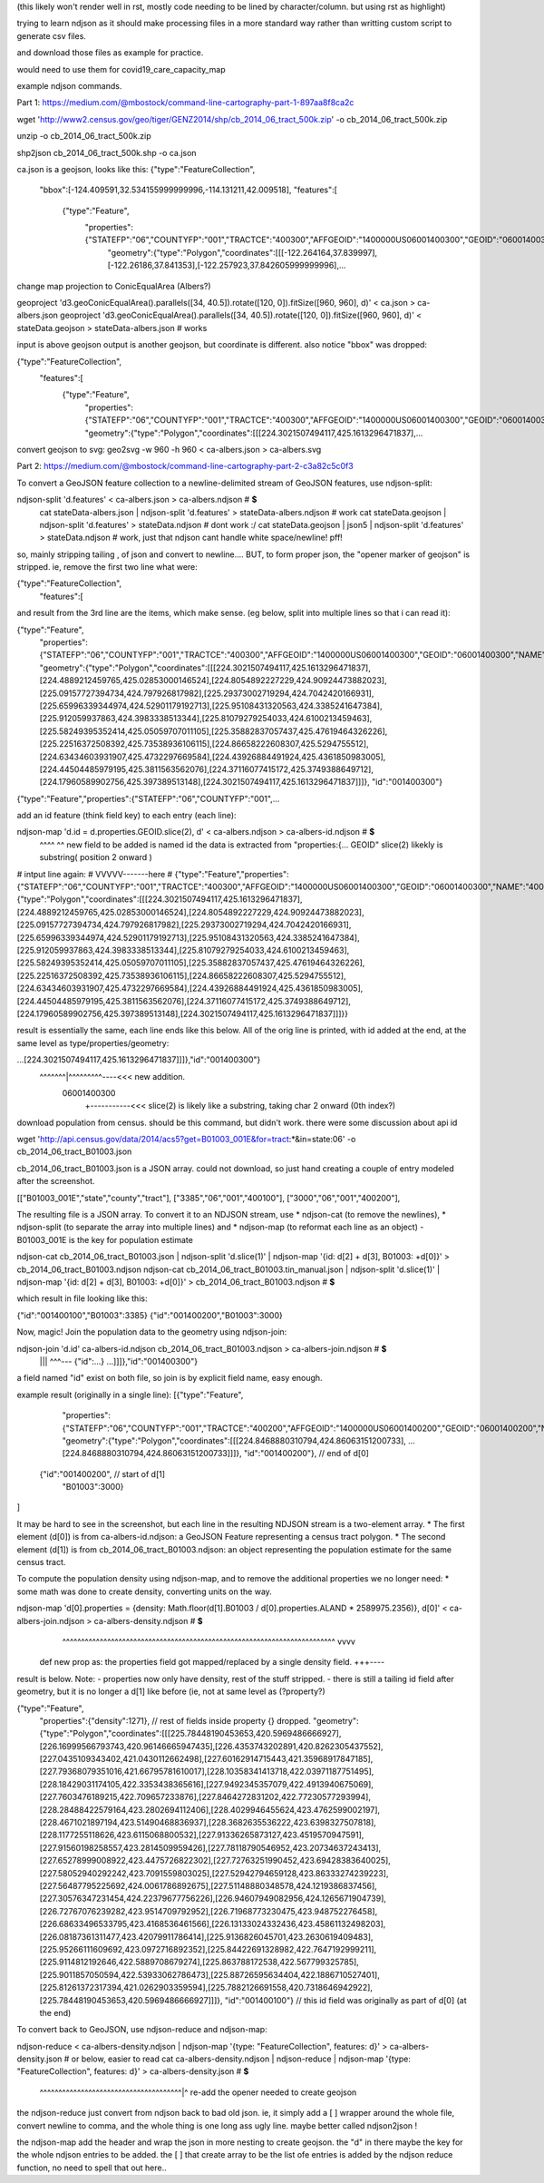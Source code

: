 (this likely won't render well in rst, mostly code needing to be lined by character/column.  but using rst as highlight)

trying to learn ndjson
as it should make processing files in a more standard way rather than writting custom script
to generate csv files.


and download those files as example for practice.

would need to use them for covid19_care_capacity_map



example ndjson commands.  

Part 1: https://medium.com/@mbostock/command-line-cartography-part-1-897aa8f8ca2c


wget 'http://www2.census.gov/geo/tiger/GENZ2014/shp/cb_2014_06_tract_500k.zip' -o cb_2014_06_tract_500k.zip

unzip -o cb_2014_06_tract_500k.zip

shp2json cb_2014_06_tract_500k.shp -o ca.json

ca.json is a geojson, looks like this:
{"type":"FeatureCollection",
 "bbox":[-124.409591,32.534155999999996,-114.131211,42.009518],
 "features":[
     {"type":"Feature",
      "properties":{"STATEFP":"06","COUNTYFP":"001","TRACTCE":"400300","AFFGEOID":"1400000US06001400300","GEOID":"06001400300","NAME":"4003","LSAD":"CT","ALAND":1105329,"AWATER":0},
       "geometry":{"type":"Polygon","coordinates":[[[-122.264164,37.839997],[-122.26186,37.841353],[-122.257923,37.842605999999996],...


change map projection to ConicEqualArea (Albers?)

geoproject 'd3.geoConicEqualArea().parallels([34, 40.5]).rotate([120, 0]).fitSize([960, 960], d)' < ca.json > ca-albers.json
geoproject 'd3.geoConicEqualArea().parallels([34, 40.5]).rotate([120, 0]).fitSize([960, 960], d)' < stateData.geojson > stateData-albers.json  # works

input is above geojson
output is another geojson, but coordinate is different.  also notice "bbox" was dropped:

{"type":"FeatureCollection",
 "features":[
     {"type":"Feature",
      "properties":{"STATEFP":"06","COUNTYFP":"001","TRACTCE":"400300","AFFGEOID":"1400000US06001400300","GEOID":"06001400300","NAME":"4003","LSAD":"CT","ALAND":1105329,"AWATER":0},
      "geometry":{"type":"Polygon","coordinates":[[[224.3021507494117,425.1613296471837],...



convert geojson to svg:
geo2svg -w 960 -h 960 < ca-albers.json > ca-albers.svg



Part 2: https://medium.com/@mbostock/command-line-cartography-part-2-c3a82c5c0f3


To convert a GeoJSON feature collection to a newline-delimited stream of GeoJSON features, use ndjson-split:

ndjson-split 'd.features'  < ca-albers.json  > ca-albers.ndjson # **$**
        cat stateData-albers.json     | ndjson-split 'd.features' > stateData-albers.ndjson  # work 
        cat stateData.geojson         | ndjson-split 'd.features' > stateData.ndjson         # dont work :/
        cat stateData.geojson | json5 | ndjson-split 'd.features' > stateData.ndjson         # work, just that ndjson cant handle white space/newline! pff!

so, mainly stripping tailing , of json and convert to newline....
BUT, to form proper json, the "opener marker of geojson" is stripped.  ie, remove the first two line what were:

{"type":"FeatureCollection",
 "features":[

and result from the 3rd line are the items, which make sense.  (eg below, split into multiple lines so that i can read it):

{"type":"Feature",
 "properties":{"STATEFP":"06","COUNTYFP":"001","TRACTCE":"400300","AFFGEOID":"1400000US06001400300","GEOID":"06001400300","NAME":"4003","LSAD":"CT","ALAND":1105329,"AWATER":0},
 "geometry":{"type":"Polygon","coordinates":[[[224.3021507494117,425.1613296471837],[224.4889212459765,425.02853000146524],[224.8054892227229,424.90924473882023],[225.09157727394734,424.797926817982],[225.29373002719294,424.7042420166931],[225.65996339344974,424.52901179192713],[225.95108431320563,424.3385241647384],[225.912059937863,424.3983338513344],[225.81079279254033,424.6100213459463],[225.58249395352414,425.05059707011105],[225.35882837057437,425.47619464326226],[225.22516372508392,425.73538936106115],[224.86658222608307,425.5294755512],[224.63434603931907,425.4732297669584],[224.43926884491924,425.4361850983005],[224.44504485979195,425.3811563562076],[224.37116077415172,425.3749388649712],[224.17960589902756,425.397389513148],[224.3021507494117,425.1613296471837]]]},
 "id":"001400300"}
{"type":"Feature","properties":{"STATEFP":"06","COUNTYFP":"001",...



add an id feature (think field key) to each entry (each line):

ndjson-map 'd.id = d.properties.GEOID.slice(2), d'  < ca-albers.ndjson  > ca-albers-id.ndjson # **$**
            ^^^^                               ^^
            new field to be added is named id
            the data is extracted from "properties:{... GEOID"
            slice(2) likekly is substring( position 2 onward )
# intput line again:           #                                                                                      VVVVV-------here                                                           #
{"type":"Feature","properties":{"STATEFP":"06","COUNTYFP":"001","TRACTCE":"400300","AFFGEOID":"1400000US06001400300","GEOID":"06001400300","NAME":"4003","LSAD":"CT","ALAND":1105329,"AWATER":0},"geometry":{"type":"Polygon","coordinates":[[[224.3021507494117,425.1613296471837],[224.4889212459765,425.02853000146524],[224.8054892227229,424.90924473882023],[225.09157727394734,424.797926817982],[225.29373002719294,424.7042420166931],[225.65996339344974,424.52901179192713],[225.95108431320563,424.3385241647384],[225.912059937863,424.3983338513344],[225.81079279254033,424.6100213459463],[225.58249395352414,425.05059707011105],[225.35882837057437,425.47619464326226],[225.22516372508392,425.73538936106115],[224.86658222608307,425.5294755512],[224.63434603931907,425.4732297669584],[224.43926884491924,425.4361850983005],[224.44504485979195,425.3811563562076],[224.37116077415172,425.3749388649712],[224.17960589902756,425.397389513148],[224.3021507494117,425.1613296471837]]]}}


result is essentially the same, each line ends like this below.  All of the orig line is printed, with id added at the end, at the same level as type/properties/geometry:

...[224.3021507494117,425.1613296471837]]]},"id":"001400300"}
                                           ^^^^^^^|^^^^^^^^^----<<< new addition.
                                                06001400300
                                                  +-----------<<< slice(2) is likely like a substring, taking char 2 onward (0th index?)


download population from census.  should be this command, but didn't work.  there were some discussion about api id

wget 'http://api.census.gov/data/2014/acs5?get=B01003_001E&for=tract:*&in=state:06' -o cb_2014_06_tract_B01003.json

cb_2014_06_tract_B01003.json is a JSON array.  could not download, so just hand creating a couple of entry modeled after the screenshot.

[["B01003_001E","state","county","tract"],
["3385","06","001","400100"],
["3000","06","001","400200"],


The resulting file is a JSON array. To convert it to an NDJSON stream, use 
* ndjson-cat (to remove the newlines), 
* ndjson-split (to separate the array into multiple lines) and 
* ndjson-map (to reformat each line as an object) 
- B01003_001E is the key for population estimate

ndjson-cat cb_2014_06_tract_B01003.json            | ndjson-split 'd.slice(1)'  | ndjson-map '{id: d[2] + d[3], B01003: +d[0]}'  > cb_2014_06_tract_B01003.ndjson
ndjson-cat cb_2014_06_tract_B01003.tin_manual.json | ndjson-split 'd.slice(1)'  | ndjson-map '{id: d[2] + d[3], B01003: +d[0]}'  > cb_2014_06_tract_B01003.ndjson # **$**

which result in file looking like this:

{"id":"001400100","B01003":3385}
{"id":"001400200","B01003":3000}





Now, magic! Join the population data to the geometry using ndjson-join:

ndjson-join 'd.id'  ca-albers-id.ndjson  cb_2014_06_tract_B01003.ndjson  > ca-albers-join.ndjson # **$**
                      |||                           ^^^--- {"id":...}                       
                      ...]]]},"id":"001400300"}

a field named "id" exist on both file, so join is by explicit field name, easy enough.


example result (originally in a single line):
[{"type":"Feature",
  "properties":{"STATEFP":"06","COUNTYFP":"001","TRACTCE":"400200","AFFGEOID":"1400000US06001400200","GEOID":"06001400200","NAME":"4002","LSAD":"CT","ALAND":587453,"AWATER":0},
  "geometry":{"type":"Polygon","coordinates":[[[224.8468880310794,424.86063151200733], ...  [224.8468880310794,424.86063151200733]]]},
  "id":"001400200"},    // end   of d[0]
 {"id":"001400200",     // start of d[1]
  "B01003":3000}          
]

It may be hard to see in the screenshot, but each line in the resulting NDJSON stream is a two-element array. 
* The first element (d[0]) is from ca-albers-id.ndjson: a GeoJSON Feature representing a census tract polygon. 
* The second element (d[1]) is from cb_2014_06_tract_B01003.ndjson: an object representing the population estimate for the same census tract.


To compute the population density using ndjson-map, and to remove the additional properties we no longer need:
* some math was done to create density, converting units on the way.  

ndjson-map 'd[0].properties = {density: Math.floor(d[1].B01003 / d[0].properties.ALAND * 2589975.2356)}, d[0]'  < ca-albers-join.ndjson  > ca-albers-density.ndjson  # **$**
                              ^^^^^^^^^^^^^^^^^^^^^^^^^^^^^^^^^^^^^^^^^^^^^^^^^^^^^^^^^^^^^^^^^^^^^^^^^  vvvv
            def new prop as:  the properties field got mapped/replaced by a single density field.        \+++---- 

result is below.  Note:
- properties now only have density, rest of the stuff stripped.  
- there is still a tailing id field after geometry, but it is no longer a d[1] like before (ie, not at same level as (?property?)

{"type":"Feature",
 "properties":{"density":1271},     // rest of fields inside property {} dropped.
 "geometry":{"type":"Polygon","coordinates":[[[225.78448190453653,420.5969486666927],[226.16999566793743,420.96146665947435],[226.4353743202891,420.8262305437552],[227.0435109343402,421.0430112662498],[227.60162914715443,421.35968917847185],[227.79368079351016,421.66795781610017],[228.10358341413718,422.03971187751495],[228.18429031174105,422.3353438365616],[227.9492345357079,422.4913940675069],[227.7603476189215,422.709657233876],[227.8464272831202,422.77230577293994],[228.28488422579164,423.2802694112406],[228.4029946455624,423.4762599002197],[228.4671021897194,423.51490468836937],[228.3682635536222,423.6398327507818],[228.1177255118626,423.6115068800532],[227.91336265873127,423.4519570947591],[227.91560198258557,423.2814509959426],[227.78118790546952,423.20734637243413],[227.65278999008922,423.4475726822302],[227.72763251990452,423.69428383640025],[227.58052940292242,423.7091559803025],[227.52942794659128,423.86333274239223],[227.56487795225692,424.0061786892675],[227.51148880348578,424.1219386837456],[227.30576347231454,424.22379677756226],[226.94607949082956,424.1265671904739],[226.72767076239282,423.9514709792952],[226.71968773230475,423.948752276458],[226.68633496533795,423.4168536461566],[226.13133024332436,423.45861132498203],[226.08187361311477,423.42079911786414],[225.9136826045701,423.2630619409483],[225.95266111609692,423.0972716892352],[225.84422691328982,422.7647192999211],[225.9114812192646,422.5889708679274],[225.863788172538,422.567799325785],[225.9011857050594,422.53933062786473],[225.88726595634404,422.1886710527401],[225.81261372317394,421.0262903359594],[225.7882126691558,420.7318646942922],[225.78448190453653,420.5969486666927]]]},
 "id":"001400100"}     // this id field was originally as part of d[0] (at the end)




To convert back to GeoJSON, use ndjson-reduce and ndjson-map:

ndjson-reduce  < ca-albers-density.ndjson    | ndjson-map '{type: "FeatureCollection", features: d}'  > ca-albers-density.json     # or below, easier to read
cat ca-albers-density.ndjson | ndjson-reduce | ndjson-map '{type: "FeatureCollection", features: d}'  > ca-albers-density.json     # **$**
                                                           ^^^^^^^^^^^^^^^^^^^^^^^^^^^^^^^^^^^^^^|^ re-add the opener needed to create geojson


the ndjson-reduce just convert from ndjson back to bad old json.  
ie, it simply add a [ ] wrapper around the whole file, convert newline to comma, and the whole thing is one long ass ugly line.
maybe better called ndjson2json !

the ndjson-map add the header and wrap the json in more nesting to create geojson.
the "d" in there maybe the key for the whole ndjson entries to be added.
the [ ] that create array to be the list ofe entries is added by the ndjson reduce function, no need to spell that out here..

